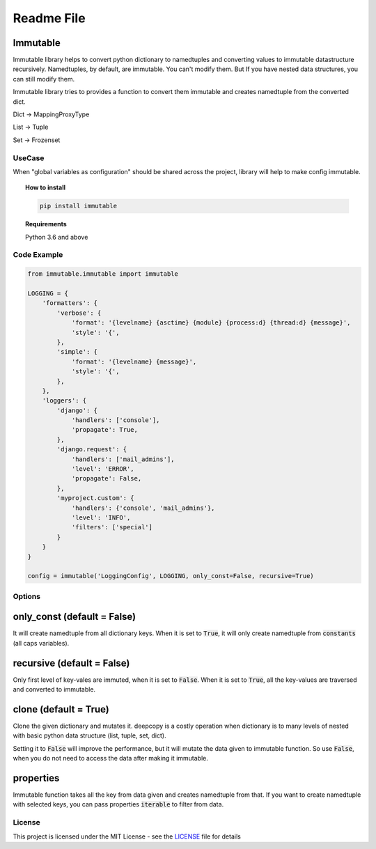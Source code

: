 ===========
Readme File
===========

.. image:: https://app.travis-ci.com/dduraipandian/immutable.svg?token=HYyTsSU9ynxiqecjxoc5&branch=main
    :target: https://travis-ci.com/dduraipandian/immutable
    :alt: Travis CI

.. image:: https://codecov.io/gh/dduraipandian/immutable/branch/main/graph/badge.svg
  :target: https://codecov.io/gh/dduraipandian/immutable
  :alt: codecov test coverage

.. image:: https://img.shields.io/badge/License-MIT-blue.svg
  :target: https://opensource.org/licenses/MIT
  :alt: MIT License



Immutable
----------
.. inclusion-marker-do-not-remove-start

Immutable library helps to convert python dictionary to namedtuples and converting values to immutable datastructure
recursively. Namedtuples, by default, are immutable.
You can't modify them. But If you have nested data structures, you can still modify them.

Immutable library tries to provides a function to convert them immutable and creates namedtuple from the converted dict.

Dict    -> MappingProxyType

List    -> Tuple

Set     -> Frozenset

UseCase
=======
When "global variables as configuration" should be shared across the project, library will help to make
config immutable.

.. inclusion-marker-do-not-remove-end


.. topic:: **How to install**

    .. code-block:: html

        pip install immutable

.. topic:: **Requirements**

    Python 3.6 and above


Code Example
============

.. code-block:: python

    from immutable.immutable import immutable

    LOGGING = {
        'formatters': {
            'verbose': {
                'format': '{levelname} {asctime} {module} {process:d} {thread:d} {message}',
                'style': '{',
            },
            'simple': {
                'format': '{levelname} {message}',
                'style': '{',
            },
        },
        'loggers': {
            'django': {
                'handlers': ['console'],
                'propagate': True,
            },
            'django.request': {
                'handlers': ['mail_admins'],
                'level': 'ERROR',
                'propagate': False,
            },
            'myproject.custom': {
                'handlers': {'console', 'mail_admins'},
                'level': 'INFO',
                'filters': ['special']
            }
        }
    }

    config = immutable('LoggingConfig', LOGGING, only_const=False, recursive=True)


Options
=======
only_const (default = False)
----------
It will create namedtuple from all dictionary keys. When it is set to :code:`True`,
it will only create namedtuple from :code:`constants` (all caps variables).

recursive (default = False)
---------
Only first level of key-vales are immuted, when it is set to :code:`False`. When it is set to :code:`True`,
all the key-values are traversed and converted to immutable.

clone (default = True)
-----
Clone the given dictionary and mutates it. deepcopy is a costly operation when dictionary is to
many levels of nested with basic python data structure (list, tuple, set, dict).

Setting it to :code:`False` will improve the performance, but it will mutate the data given to immutable function.
So use :code:`False`, when you do not need to access the data after making it immutable.

properties
----------
Immutable function takes all the key from data given and creates namedtuple from that. If you want to create namedtuple
with selected keys, you can pass properties :code:`iterable` to filter from data.

License
=======

This project is licensed under the MIT License - see the `LICENSE <LICENSE>`_ file for details